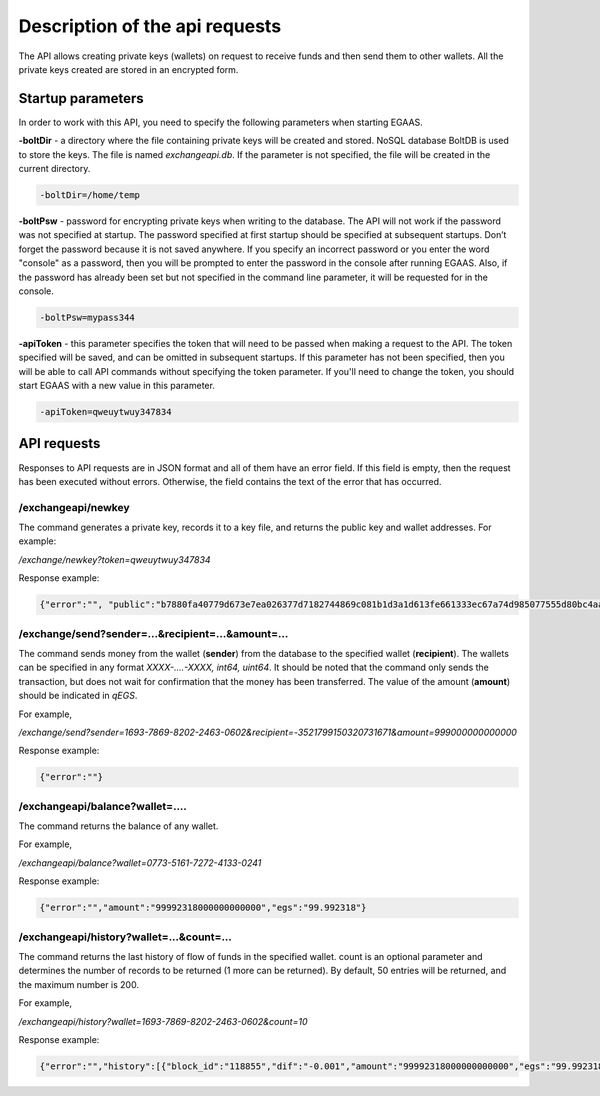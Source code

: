 ################################################################################
Description of the api requests
################################################################################

The API allows creating private keys (wallets) on request to receive funds and then send them to other wallets. All the private keys created are stored in an encrypted form.

********************************************************************************
Startup parameters
********************************************************************************

In order to work with this API, you need to specify the following parameters when starting EGAAS.

**-boltDir** - a directory where the file containing private keys will be created and stored. NoSQL database BoltDB is used to store the keys. The file is named *exchangeapi.db*. If the parameter is not specified, the file will be created in the current directory.

.. code:: 
      
      -boltDir=/home/temp
      
**-boltPsw**  - password for encrypting private keys when writing to the database. The API will not work if the password was not specified at startup. The password specified at first startup should be specified at subsequent startups. Don’t forget the password because it is not saved anywhere. If you specify an incorrect password or you enter the word "console" as a password, then you will be prompted to enter the password in the console after running EGAAS. Also, if the password has already been set but not specified in the command line parameter, it will be requested for in the console.

.. code:: 

      -boltPsw=mypass344
      
**-apiToken**  - this parameter specifies the token that will need to be passed when making a request to the API. The token specified will be saved, and can be omitted in subsequent startups. If this parameter has not been specified, then you will be able to call API commands without specifying the token parameter. If you'll need to change the token, you should start EGAAS with a new value in this parameter.

.. code:: 

      -apiToken=qweuytwuy347834
      
********************************************************************************
API requests
********************************************************************************

Responses to API requests are in JSON format and all of them have an error field. If this field is empty, then the request has been executed without errors. Otherwise, the field contains the text of the error that has occurred.

/exchangeapi/newkey
==============================
The command generates a private key, records it to a key file, and returns the public key and wallet addresses. For example:


*/exchange/newkey?token=qweuytwuy347834*

Response example:

.. code:: 

   {"error":"", "public":"b7880fa40779d673e7ea026377d7182744869c081b1d3a1d613fe661333ec67a74d985077555d80bc4aa65f5994f238def72881d6c2b6c60ffcc2ec7f050141d", "address":"0773-5161-7272-4133-0241", "wallet_id":7735161727241330241}

/exchange/send?sender=...&recipient=...&amount=...
==============================
The command sends money from the wallet (**sender**) from the database to the specified wallet (**recipient**). The wallets can be specified in any format  *XXXX-....-XXXX, int64, uint64*. It should be noted that the command only sends the transaction, but does not wait for confirmation that the money has been transferred. The value of the amount  (**amount**) should be indicated in  *qEGS*.

For example,

*/exchange/send?sender=1693-7869-8202-2463-0602&recipient=-3521799150320731671&amount=999000000000000*

Response example:

.. code:: 

     {"error":""}


/exchangeapi/balance?wallet=....
==============================
The command returns the balance of any wallet.

For example,

*/exchangeapi/balance?wallet=0773-5161-7272-4133-0241*

Response example:

.. code:: 

     {"error":"","amount":"99992318000000000000","egs":"99.992318"}

/exchangeapi/history?wallet=...&count=...
==============================
The command returns the last history of flow of funds in the specified wallet. count is an optional parameter and determines the number of records to be returned (1 more can be returned). By default, 50 entries will be returned, and the maximum number is 200.

For example,

*/exchangeapi/history?wallet=1693-7869-8202-2463-0602&count=10*

Response example:

.. code:: 

    {"error":"","history":[{"block_id":"118855","dif":"-0.001","amount":"99992318000000000000","egs":"99.992318","time":"03.05.2017 10:48:14"},{"block_id":"118855","dif":"-0.001999","amount":"99993318000000000000","egs":"99.993318","time":"03.05.2017 10:48:14"},{"block_id":"112283","dif":"-0.001","amount":"99995317000000000000","egs":"99.995317","time":"02.05.2017 18:28:24"}]}


